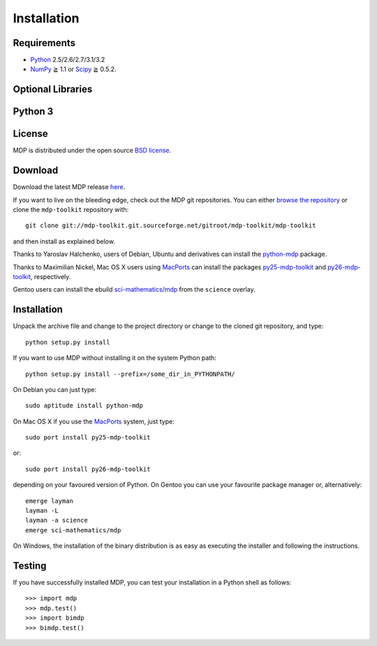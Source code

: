 .. install:

************
Installation
************

Requirements
============

.. |gE| unicode:: U+2267

* `Python <http://www.python.org/>`_ 2.5/2.6/2.7/3.1/3.2
* `NumPy <http://numpy.scipy.org/>`_ |gE| 1.1 or `Scipy <http://www.scipy.org/>`_ |gE| 0.5.2.

Optional Libraries
==================

Python 3
========

License
=======
MDP is distributed under the open source `BSD license <http://www.opensource.org/licenses/bsd-license.php>`_. 

Download
========

Download the latest MDP release `here <http://sourceforge.net/projects/mdp-toolkit>`_.


If you want to live on the bleeding edge, check out the MDP git repositories.
You can either `browse the repository <http://mdp-toolkit.git.sourceforge.net/git/gitweb.cgi?p=mdp-toolkit/mdp-toolkit;a=summary>`_ or clone the ``mdp-toolkit``
repository with: ::

    git clone git://mdp-toolkit.git.sourceforge.net/gitroot/mdp-toolkit/mdp-toolkit

and then install as explained below.

Thanks to Yaroslav Halchenko, users of Debian, Ubuntu and derivatives can
install the `python-mdp <http://packages.debian.org/python-mdp>`_
package.

Thanks to Maximilian Nickel, Mac OS X users using `MacPorts
<http://www.macports.org/>`_ can install the packages `py25-mdp-toolkit
<http://trac.macports.org/browser/trunk/dports/python/py25-mdp-toolkit/Portfile>`_
and `py26-mdp-toolkit
<http://trac.macports.org/browser/trunk/dports/python/py26-mdp-toolkit/Portfile>`_,
respectively.

Gentoo users can install the ebuild `sci-mathematics/mdp
<http://git.overlays.gentoo.org/gitweb/?p=proj/sci.git;a=tree;f=sci-mathematics/mdp>`_ from the
``science`` overlay.

Installation
============

Unpack the archive file and change to the project directory or change to the
cloned git repository, and type: ::

    python setup.py install

If you want to use MDP without installing it on the system Python path: ::

    python setup.py install --prefix=/some_dir_in_PYTHONPATH/

On Debian you can just type: ::

    sudo aptitude install python-mdp

On Mac OS X if you use the `MacPorts <http://www.macports.org/>`_ system, just type: ::

    sudo port install py25-mdp-toolkit

or: ::

    sudo port install py26-mdp-toolkit

depending on your favoured version of Python.
On Gentoo you can use your favourite package manager or, alternatively: ::

    emerge layman
    layman -L
    layman -a science
    emerge sci-mathematics/mdp

On Windows, the installation of the binary distribution is as easy as executing
the installer and following the instructions.

Testing
=======

If you have successfully installed MDP, you can test your installation in a
Python shell as follows: ::

    >>> import mdp
    >>> mdp.test()
    >>> import bimdp
    >>> bimdp.test()



